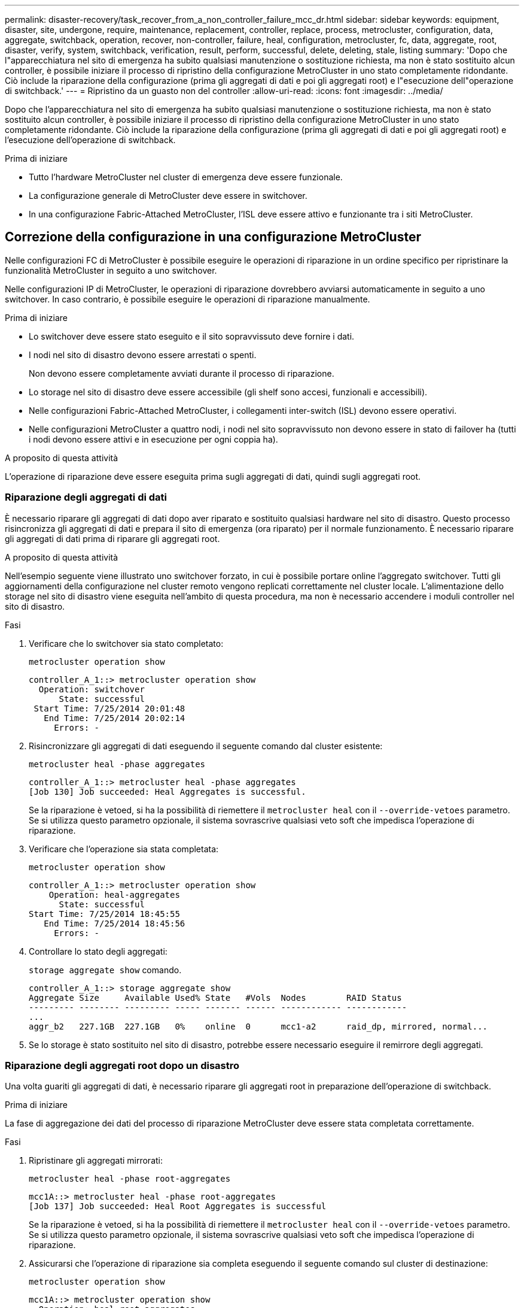 ---
permalink: disaster-recovery/task_recover_from_a_non_controller_failure_mcc_dr.html 
sidebar: sidebar 
keywords: equipment, disaster, site, undergone, require, maintenance, replacement, controller, replace, process, metrocluster, configuration, data, aggregate, switchback, operation, recover, non-controller, failure, heal, configuration, metrocluster, fc, data, aggregate, root, disaster, verify, system, switchback, verification, result, perform, successful, delete, deleting, stale, listing 
summary: 'Dopo che l"apparecchiatura nel sito di emergenza ha subito qualsiasi manutenzione o sostituzione richiesta, ma non è stato sostituito alcun controller, è possibile iniziare il processo di ripristino della configurazione MetroCluster in uno stato completamente ridondante. Ciò include la riparazione della configurazione (prima gli aggregati di dati e poi gli aggregati root) e l"esecuzione dell"operazione di switchback.' 
---
= Ripristino da un guasto non del controller
:allow-uri-read: 
:icons: font
:imagesdir: ../media/


[role="lead"]
Dopo che l'apparecchiatura nel sito di emergenza ha subito qualsiasi manutenzione o sostituzione richiesta, ma non è stato sostituito alcun controller, è possibile iniziare il processo di ripristino della configurazione MetroCluster in uno stato completamente ridondante. Ciò include la riparazione della configurazione (prima gli aggregati di dati e poi gli aggregati root) e l'esecuzione dell'operazione di switchback.

.Prima di iniziare
* Tutto l'hardware MetroCluster nel cluster di emergenza deve essere funzionale.
* La configurazione generale di MetroCluster deve essere in switchover.
* In una configurazione Fabric-Attached MetroCluster, l'ISL deve essere attivo e funzionante tra i siti MetroCluster.




== Correzione della configurazione in una configurazione MetroCluster

Nelle configurazioni FC di MetroCluster è possibile eseguire le operazioni di riparazione in un ordine specifico per ripristinare la funzionalità MetroCluster in seguito a uno switchover.

Nelle configurazioni IP di MetroCluster, le operazioni di riparazione dovrebbero avviarsi automaticamente in seguito a uno switchover. In caso contrario, è possibile eseguire le operazioni di riparazione manualmente.

.Prima di iniziare
* Lo switchover deve essere stato eseguito e il sito sopravvissuto deve fornire i dati.
* I nodi nel sito di disastro devono essere arrestati o spenti.
+
Non devono essere completamente avviati durante il processo di riparazione.

* Lo storage nel sito di disastro deve essere accessibile (gli shelf sono accesi, funzionali e accessibili).
* Nelle configurazioni Fabric-Attached MetroCluster, i collegamenti inter-switch (ISL) devono essere operativi.
* Nelle configurazioni MetroCluster a quattro nodi, i nodi nel sito sopravvissuto non devono essere in stato di failover ha (tutti i nodi devono essere attivi e in esecuzione per ogni coppia ha).


.A proposito di questa attività
L'operazione di riparazione deve essere eseguita prima sugli aggregati di dati, quindi sugli aggregati root.



=== Riparazione degli aggregati di dati

È necessario riparare gli aggregati di dati dopo aver riparato e sostituito qualsiasi hardware nel sito di disastro. Questo processo risincronizza gli aggregati di dati e prepara il sito di emergenza (ora riparato) per il normale funzionamento. È necessario riparare gli aggregati di dati prima di riparare gli aggregati root.

.A proposito di questa attività
Nell'esempio seguente viene illustrato uno switchover forzato, in cui è possibile portare online l'aggregato switchover. Tutti gli aggiornamenti della configurazione nel cluster remoto vengono replicati correttamente nel cluster locale. L'alimentazione dello storage nel sito di disastro viene eseguita nell'ambito di questa procedura, ma non è necessario accendere i moduli controller nel sito di disastro.

.Fasi
. Verificare che lo switchover sia stato completato:
+
`metrocluster operation show`

+
[listing]
----
controller_A_1::> metrocluster operation show
  Operation: switchover
      State: successful
 Start Time: 7/25/2014 20:01:48
   End Time: 7/25/2014 20:02:14
     Errors: -
----
. Risincronizzare gli aggregati di dati eseguendo il seguente comando dal cluster esistente:
+
`metrocluster heal -phase aggregates`

+
[listing]
----
controller_A_1::> metrocluster heal -phase aggregates
[Job 130] Job succeeded: Heal Aggregates is successful.
----
+
Se la riparazione è vetoed, si ha la possibilità di riemettere il `metrocluster heal` con il `--override-vetoes` parametro. Se si utilizza questo parametro opzionale, il sistema sovrascrive qualsiasi veto soft che impedisca l'operazione di riparazione.

. Verificare che l'operazione sia stata completata:
+
`metrocluster operation show`

+
[listing]
----
controller_A_1::> metrocluster operation show
    Operation: heal-aggregates
      State: successful
Start Time: 7/25/2014 18:45:55
   End Time: 7/25/2014 18:45:56
     Errors: -
----
. Controllare lo stato degli aggregati:
+
`storage aggregate show` comando.

+
[listing]
----
controller_A_1::> storage aggregate show
Aggregate Size     Available Used% State   #Vols  Nodes        RAID Status
--------- -------- --------- ----- ------- ------ ------------ ------------
...
aggr_b2   227.1GB  227.1GB   0%    online  0      mcc1-a2      raid_dp, mirrored, normal...
----
. Se lo storage è stato sostituito nel sito di disastro, potrebbe essere necessario eseguire il remirrore degli aggregati.




=== Riparazione degli aggregati root dopo un disastro

Una volta guariti gli aggregati di dati, è necessario riparare gli aggregati root in preparazione dell'operazione di switchback.

.Prima di iniziare
La fase di aggregazione dei dati del processo di riparazione MetroCluster deve essere stata completata correttamente.

.Fasi
. Ripristinare gli aggregati mirrorati:
+
`metrocluster heal -phase root-aggregates`

+
[listing]
----
mcc1A::> metrocluster heal -phase root-aggregates
[Job 137] Job succeeded: Heal Root Aggregates is successful
----
+
Se la riparazione è vetoed, si ha la possibilità di riemettere il `metrocluster heal` con il `--override-vetoes` parametro. Se si utilizza questo parametro opzionale, il sistema sovrascrive qualsiasi veto soft che impedisca l'operazione di riparazione.

. Assicurarsi che l'operazione di riparazione sia completa eseguendo il seguente comando sul cluster di destinazione:
+
`metrocluster operation show`

+
[listing]
----

mcc1A::> metrocluster operation show
  Operation: heal-root-aggregates
      State: successful
 Start Time: 7/29/2014 20:54:41
   End Time: 7/29/2014 20:54:42
     Errors: -
----
. Accendere ciascun modulo controller nel sito di emergenza.
. Dopo l'avvio dei nodi, verificare che gli aggregati root siano mirrorati.
+
Se sono presenti entrambi i plessi, la risincronizzazione viene avviata automaticamente. In caso di errore di un plex, occorre distruggere tale plex e ricreare il mirror utilizzando il seguente comando per ristabilire la relazione di mirroring.

+
`storage aggregate mirror -aggregate <aggregate-name>`





== Verificare che il sistema sia pronto per lo switchback

Se il sistema si trova già nello stato di switchover, è possibile utilizzare `-simulate` opzione per visualizzare in anteprima i risultati di un'operazione di switchback.

.Fasi
. Simulare l'operazione di switchback:
+
.. Dal prompt di uno dei nodi sopravvissuti, passare al livello di privilegio avanzato:
+
`set -privilege advanced`

+
Devi rispondere con `y` quando viene richiesto di passare alla modalità avanzata e di visualizzare il prompt della modalità avanzata (*).

.. Eseguire l'operazione di switchback con `-simulate` parametro:
+
`metrocluster switchback -simulate`

.. Tornare al livello di privilegio admin:
+
`set -privilege admin`



. Esaminare l'output restituito.
+
L'output mostra se l'operazione di switchback si sarebbe arresa in errori.





=== Esempio di risultati della verifica

L'esempio seguente mostra la verifica riuscita di un'operazione di switchback:

[listing]
----
cluster4::*> metrocluster switchback -simulate
  (metrocluster switchback)
[Job 130] Setting up the nodes and cluster components for the switchback operation...DBG:backup_api.c:327:backup_nso_sb_vetocheck : MetroCluster Switch Back
[Job 130] Job succeeded: Switchback simulation is successful.

cluster4::*> metrocluster op show
  (metrocluster operation show)
  Operation: switchback-simulate
      State: successful
 Start Time: 5/15/2014 16:14:34
   End Time: 5/15/2014 16:15:04
     Errors: -

cluster4::*> job show -name Me*
                            Owning
Job ID Name                 Vserver    Node           State
------ -------------------- ---------- -------------- ----------
130    MetroCluster Switchback
                            cluster4
                                       cluster4-01
                                                      Success
       Description: MetroCluster Switchback Job - Simulation
----


== Esecuzione di uno switchback

Dopo aver corretto la configurazione MetroCluster, è possibile eseguire l'operazione di switchback MetroCluster. L'operazione di switchback MetroCluster riporta la configurazione al suo normale stato operativo, con le macchine virtuali dello storage di origine di sincronizzazione (SVM) sul sito di emergenza attive e i dati provenienti dai pool di dischi locali.

.Prima di iniziare
* Il cluster di emergenza deve essere passato correttamente al cluster esistente.
* La riparazione deve essere stata eseguita sui dati e sugli aggregati root.
* I nodi del cluster sopravvissuti non devono trovarsi nello stato di failover ha (tutti i nodi devono essere attivi e in esecuzione per ogni coppia ha).
* I moduli controller del sito di emergenza devono essere completamente avviati e non in modalità ha Takeover.
* L'aggregato root deve essere mirrorato.
* I collegamenti Inter-Switch (ISL) devono essere online.
* Tutte le licenze richieste devono essere installate sul sistema.


.Fasi
. Verificare che tutti i nodi siano nello stato abilitato:
+
`metrocluster node show`

+
Nell'esempio seguente vengono visualizzati i nodi che si trovano nello stato "Enabled" (attivato):

+
[listing]
----
cluster_B::>  metrocluster node show

DR                        Configuration  DR
Group Cluster Node        State          Mirroring Mode
----- ------- ----------- -------------- --------- --------------------
1     cluster_A
              node_A_1    configured     enabled   heal roots completed
              node_A_2    configured     enabled   heal roots completed
      cluster_B
              node_B_1    configured     enabled   waiting for switchback recovery
              node_B_2    configured     enabled   waiting for switchback recovery
4 entries were displayed.
----
. Verificare che la risincronizzazione sia completa su tutte le SVM:
+
`metrocluster vserver show`

. Verificare che tutte le migrazioni LIF automatiche eseguite dalle operazioni di riparazione siano state completate correttamente:
+
`metrocluster check lif show`

. Eseguire lo switchback eseguendo il seguente comando da qualsiasi nodo del cluster esistente.
+
`metrocluster switchback`

. Controllare l'avanzamento dell'operazione di switchback:
+
`metrocluster show`

+
L'operazione di switchback è ancora in corso quando l'output visualizza "Waiting-for-switchback" (in attesa di switchback):

+
[listing]
----
cluster_B::> metrocluster show
Cluster                   Entry Name          State
------------------------- ------------------- -----------
 Local: cluster_B         Configuration state configured
                          Mode                switchover
                          AUSO Failure Domain -
Remote: cluster_A         Configuration state configured
                          Mode                waiting-for-switchback
                          AUSO Failure Domain -
----
+
L'operazione di switchback è completa quando l'output visualizza "normale":

+
[listing]
----
cluster_B::> metrocluster show
Cluster                   Entry Name          State
------------------------- ------------------- -----------
 Local: cluster_B         Configuration state configured
                          Mode                normal
                          AUSO Failure Domain -
Remote: cluster_A         Configuration state configured
                          Mode                normal
                          AUSO Failure Domain -
----
+
Se il completamento di uno switchback richiede molto tempo, è possibile verificare lo stato delle linee di base in corso utilizzando il comando seguente a livello di privilegi avanzati.

+
`metrocluster config-replication resync-status show`

. Ripristinare le configurazioni SnapMirror o SnapVault.
+
In ONTAP 8.3, è necessario ristabilire manualmente una configurazione di SnapMirror persa dopo un'operazione di switchback MetroCluster. In ONTAP 9.0 e versioni successive, la relazione viene ristabilita automaticamente.





== Verifica di uno switchback riuscito

Dopo aver eseguito lo switchback, si desidera confermare che tutti gli aggregati e le macchine virtuali di storage (SVM) siano ripristinati e in linea.

.Fasi
. Verificare che gli aggregati di dati di switchover siano ripristinati:
+
`storage aggregate show`

+
Nell'esempio seguente, aggr_b2 sul nodo B2 è tornato:

+
[listing]
----
node_B_1::> storage aggregate show
Aggregate     Size Available Used% State   #Vols  Nodes            RAID Status
--------- -------- --------- ----- ------- ------ ---------------- ------------
...
aggr_b2    227.1GB   227.1GB    0% online       0 node_B_2   raid_dp,
                                                                   mirrored,
                                                                   normal

node_A_1::> aggr show
Aggregate     Size Available Used% State   #Vols  Nodes            RAID Status
--------- -------- --------- ----- ------- ------ ---------------- ------------
...
aggr_b2          -         -     - unknown      - node_A_1
----
+
Se il sito di disastro includeva aggregati senza mirror e gli aggregati senza mirror non sono più presenti, l'aggregato potrebbe essere visualizzato con uno stato "sconosciuto" nell'output di `storage aggregate show` comando. Contattare il supporto tecnico per rimuovere le voci non aggiornate per gli aggregati senza mirror e consultare l'articolo della Knowledge base link:https://kb.netapp.com/Advice_and_Troubleshooting/Data_Protection_and_Security/MetroCluster/How_to_remove_stale_unmirrored_aggregate_entries_in_a_MetroCluster_following_disaster_where_storage_was_lost["Come rimuovere le voci aggregate obsolete senza mirror in un MetroCluster in seguito a un disastro in cui lo storage è stato perso."^]

. Verificare che tutte le SVM di destinazione della sincronizzazione sul cluster sopravvissuto siano inattive (mostrando uno stato di amministrazione "arrestato") e che le SVM di origine della sincronizzazione sul cluster di emergenza siano attive e in esecuzione:
+
`vserver show -subtype sync-source`

+
[listing]
----
node_B_1::> vserver show -subtype sync-source
                               Admin      Root                       Name    Name
Vserver     Type    Subtype    State      Volume     Aggregate       Service Mapping
----------- ------- ---------- ---------- ---------- ----------      ------- -------
...
vs1a        data    sync-source
                               running    vs1a_vol   node_B_2        file    file
                                                                     aggr_b2

node_A_1::> vserver show -subtype sync-destination
                               Admin      Root                         Name    Name
Vserver            Type    Subtype    State      Volume     Aggregate  Service Mapping
-----------        ------- ---------- ---------- ---------- ---------- ------- -------
...
cluster_A-vs1a-mc  data    sync-destination
                                      stopped    vs1a_vol   sosb_      file    file
                                                                       aggr_b2
----
+
Gli aggregati Sync-destination nella configurazione MetroCluster hanno il suffisso "-mc" aggiunto automaticamente al loro nome per facilitarne l'identificazione.

. Verificare che le operazioni di switchback siano riuscite:
+
`metrocluster operation show`



|===


| Se l'output del comando mostra... | Quindi... 


 a| 
Che lo stato operativo di switchback sia riuscito.
 a| 
Il processo di switchback è completo ed è possibile procedere con il funzionamento del sistema.



 a| 
Che l'operazione di switchback o. `switchback-continuation-agent` operazione parzialmente riuscita.
 a| 
Eseguire la correzione suggerita nell'output di `metrocluster operation show` comando.

|===
.Al termine
Ripetere le sezioni precedenti per eseguire il switchback nella direzione opposta. Se Site_A ha eseguito uno switchover di Site_B, chiedere a Site_B di eseguire uno switchover di Site_A.



== Eliminazione di elenchi aggregati obsoleti dopo lo switchback

In alcuni casi, dopo lo switchback, si potrebbe notare la presenza di aggregati _obsoleti_. Gli aggregati obsoleti sono aggregati che sono stati rimossi da ONTAP, ma le cui informazioni rimangono registrate su disco. Gli aggregati obsoleti vengono visualizzati con `nodeshell aggr status -r` ma non con `storage aggregate show` comando. È possibile eliminare questi record in modo che non vengano più visualizzati.

.A proposito di questa attività
Gli aggregati obsoleti possono verificarsi se si riallocano gli aggregati mentre la configurazione MetroCluster era in switchover. Ad esempio:

. Il sito A passa al sito B.
. Si elimina il mirroring per un aggregato e si ricolloca l'aggregato da Node_B_1 a Node_B_2 per il bilanciamento del carico.
. Si esegue la riparazione aggregata.


A questo punto viene visualizzato un aggregato obsoleto su Node_B_1, anche se l'aggregato effettivo è stato cancellato da quel nodo. Questo aggregato viene visualizzato nell'output di `nodeshell aggr status -r` comando. Non viene visualizzato nell'output di `storage aggregate show` comando.

. Confrontare l'output dei seguenti comandi:
+
`storage aggregate show`

+
`run local aggr status -r`

+
Gli aggregati obsoleti vengono visualizzati in `run local aggr status -r` output ma non in `storage aggregate show` output. Ad esempio, il seguente aggregato potrebbe essere visualizzato in `run local aggr status -r` uscita:

+
[listing]
----

Aggregate aggr05 (failed, raid_dp, partial) (block checksums)
Plex /aggr05/plex0 (offline, failed, inactive)
  RAID group /myaggr/plex0/rg0 (partial, block checksums)

 RAID Disk Device  HA  SHELF BAY CHAN Pool Type  RPM  Used (MB/blks)  Phys (MB/blks)
 --------- ------  ------------- ---- ---- ----  ----- --------------  --------------
 dparity   FAILED          N/A                        82/ -
 parity    0b.5    0b    -   -   SA:A   0 VMDISK  N/A 82/169472      88/182040
 data      FAILED          N/A                        82/ -
 data      FAILED          N/A                        82/ -
 data      FAILED          N/A                        82/ -
 data      FAILED          N/A                        82/ -
 data      FAILED          N/A                        82/ -
 data      FAILED          N/A                        82/ -
 Raid group is missing 7 disks.
----
. Rimuovere l'aggregato obsoleta:
+
.. Dal prompt di entrambi i nodi, passare al livello di privilegio avanzato:
+
`set -privilege advanced`

+
Devi rispondere con `y` quando viene richiesto di passare alla modalità avanzata e di visualizzare il prompt della modalità avanzata (*).

.. Rimuovere l'aggregato obsoleta:
+
`aggregate remove-stale-record -aggregate aggregate_name`

.. Tornare al livello di privilegio admin:
+
`set -privilege admin`



. Confermare che il record aggregato obsoleta è stato rimosso:
+
`run local aggr status -r`


